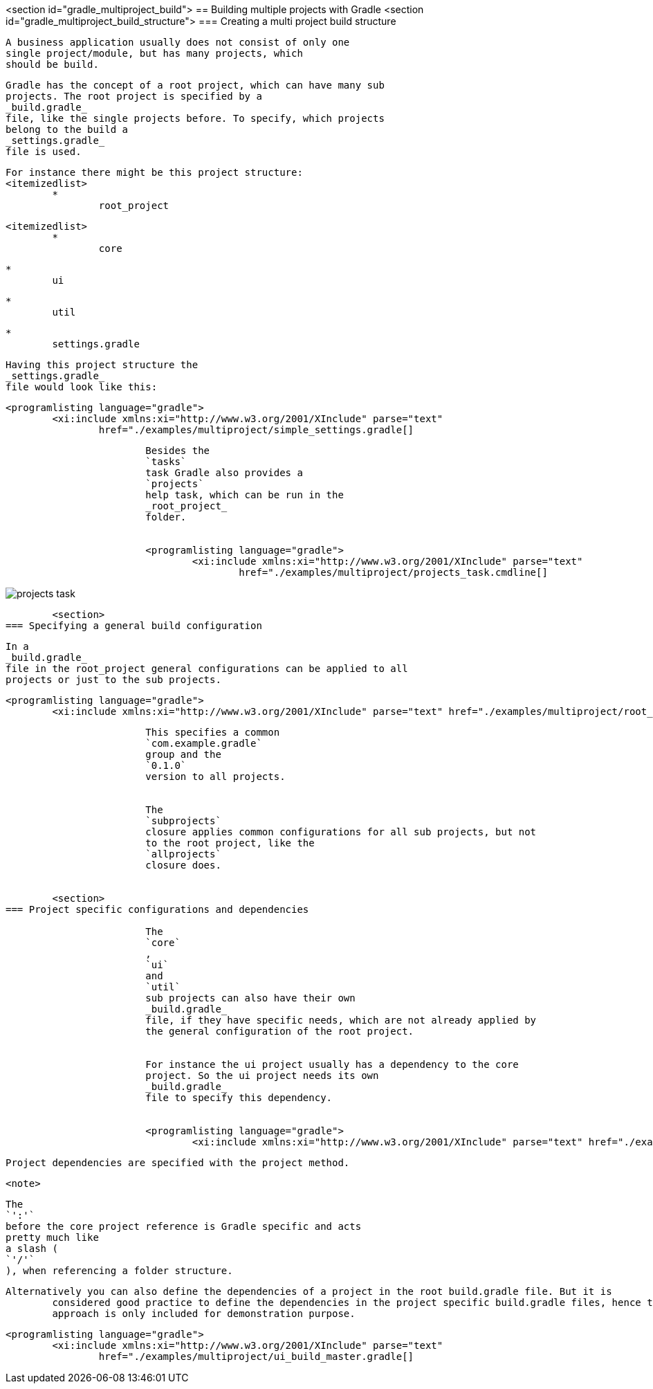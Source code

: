 <section id="gradle_multiproject_build">
== Building multiple projects with Gradle
	<section id="gradle_multiproject_build_structure">
=== Creating a multi project build structure
		
			A business application usually does not consist of only one
			single project/module, but has many projects, which
			should be build.
		
		
			Gradle has the concept of a root project, which can have many sub
			projects. The root project is specified by a
			_build.gradle_
			file, like the single projects before. To specify, which projects
			belong to the build a
			_settings.gradle_
			file is used.
		
		
			For instance there might be this project structure:
			<itemizedlist>
				*
					root_project
					
					<itemizedlist>
						*
							core
						
						*
							ui
						
						*
							util
						
						*
							settings.gradle
						
					
				
			
		
		
			Having this project structure the
			_settings.gradle_
			file would look like this:
		
		
			<programlisting language="gradle">
				<xi:include xmlns:xi="http://www.w3.org/2001/XInclude" parse="text"
					href="./examples/multiproject/simple_settings.gradle[]
----
		
		
			Besides the
			`tasks`
			task Gradle also provides a
			`projects`
			help task, which can be run in the
			_root_project_
			folder.
		
		
			<programlisting language="gradle">
				<xi:include xmlns:xi="http://www.w3.org/2001/XInclude" parse="text"
					href="./examples/multiproject/projects_task.cmdline[]
----
		
		
image::projects_task.png[]
				
			
		
	
	<section>
=== Specifying a general build configuration
		
			In a
			_build.gradle_
			file in the root_project general configurations can be applied to all
			projects or just to the sub projects.
		
		
			<programlisting language="gradle">
				<xi:include xmlns:xi="http://www.w3.org/2001/XInclude" parse="text" href="./examples/multiproject/root_build.gradle[]
----
		
		
			This specifies a common
			`com.example.gradle`
			group and the
			`0.1.0`
			version to all projects.
		
		
			The
			`subprojects`
			closure applies common configurations for all sub projects, but not
			to the root project, like the
			`allprojects`
			closure does.
		
	
	<section>
=== Project specific configurations and dependencies
		
			The
			`core`
			,
			`ui`
			and
			`util`
			sub projects can also have their own
			_build.gradle_
			file, if they have specific needs, which are not already applied by
			the general configuration of the root project.
		
		
			For instance the ui project usually has a dependency to the core
			project. So the ui project needs its own
			_build.gradle_
			file to specify this dependency.
		
		
			<programlisting language="gradle">
				<xi:include xmlns:xi="http://www.w3.org/2001/XInclude" parse="text" href="./examples/multiproject/ui_build.gradle[]
----
		
		
			Project dependencies are specified with the project method.
		
		
			<note>
				
					The
					`':'`
					before the core project reference is Gradle specific and acts
					pretty much like
					a slash (
					`'/'`
					), when referencing a folder structure.
				
			
		
		Alternatively you can also define the dependencies of a project in the root build.gradle file. But it is
			considered good practice to define the dependencies in the project specific build.gradle files, hence the following
			approach is only included for demonstration purpose.
		

		
			<programlisting language="gradle">
				<xi:include xmlns:xi="http://www.w3.org/2001/XInclude" parse="text"
					href="./examples/multiproject/ui_build_master.gradle[]
----
		


	

	